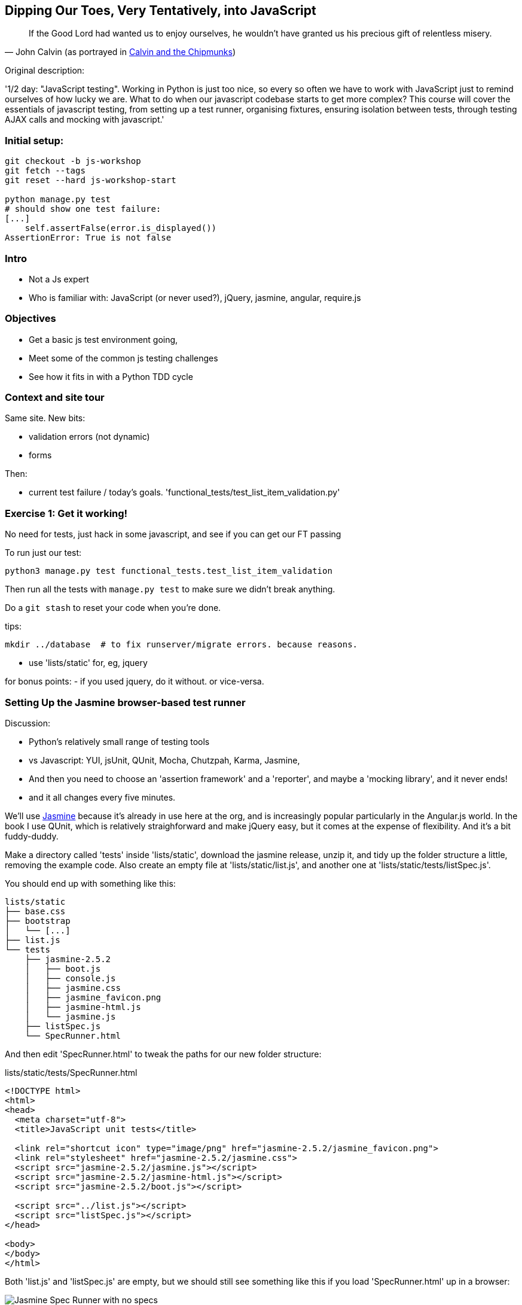 == Dipping Our Toes, Very Tentatively, into JavaScript


[quote, 'John Calvin (as portrayed in http://onemillionpoints.blogspot.co.uk/2008/08/calvin-and-chipmunks.html[Calvin and the Chipmunks])']
______________________________________________________________
If the Good Lord had wanted us to enjoy ourselves, he wouldn't have granted us
his precious gift of relentless misery.
______________________________________________________________


Original description:

'1/2 day: "JavaScript testing".  Working in Python is just too nice, so every
so often we have to work with JavaScript just to remind ourselves of how
lucky we are.  What to do when our javascript codebase starts to get more
complex?  This course will cover the essentials of javascript testing, from
setting up a test runner, organising fixtures, ensuring isolation between
tests, through testing AJAX calls and mocking with javascript.'

Initial setup:
~~~~~~~~~~~~~~

----
git checkout -b js-workshop
git fetch --tags
git reset --hard js-workshop-start

python manage.py test
# should show one test failure:
[...]
    self.assertFalse(error.is_displayed())
AssertionError: True is not false
----


Intro
~~~~~

* Not a Js expert
* Who is familiar with: JavaScript (or never used?), jQuery, jasmine, angular,
 require.js


Objectives
~~~~~~~~~~

* Get a basic js test environment going,
* Meet some of the common js testing challenges
* See how it fits in with a Python TDD cycle



Context and site tour
~~~~~~~~~~~~~~~~~~~~~

Same site. New bits: 

* validation errors (not dynamic)
* forms

Then:

* current test failure / today's goals.
  'functional_tests/test_list_item_validation.py'



Exercise 1: Get it working!
~~~~~~~~~~~~~~~~~~~~~~~~~~~

No need for tests, just hack in some javascript, and see if you can get our
FT passing

To run just our test:

----
python3 manage.py test functional_tests.test_list_item_validation
----

Then run all the tests with `manage.py test` to make sure we didn't
break anything.

Do a `git stash` to reset your code when you're done.

tips:

    mkdir ../database  # to fix runserver/migrate errors. because reasons.

* use 'lists/static' for, eg, jquery

for bonus points:
- if you used jquery, do it without.  or vice-versa.


Setting Up the Jasmine browser-based test runner
~~~~~~~~~~~~~~~~~~~~~~~~~~~~~~~~~~~~~~~~~~~~~~~~

Discussion:

* Python's relatively small range of testing tools
* vs Javascript: YUI, jsUnit, QUnit, Mocha, Chutzpah, Karma, Jasmine, 
* And then you need to choose an 'assertion framework' and a
'reporter', and maybe a 'mocking library', and it never ends!
* and it all changes every five minutes.

We'll use http://jasmine.github.io/[Jasmine] because it's already in
use here at the org, and is increasingly popular particularly in the
Angular.js world.  In the book I use QUnit, which is relatively
straighforward and make jQuery easy, but it comes at the expense of
flexibility.  And it's  a bit fuddy-duddy.

Make a directory called 'tests' inside 'lists/static', download the jasmine
release, unzip it, and tidy up the folder structure a little, removing the
example code.  Also create an empty file at 'lists/static/list.js', and
another one at 'lists/static/tests/listSpec.js'.

You should end up with something like this:


----
lists/static
├── base.css
├── bootstrap
│   └── [...]
├── list.js
└── tests
    ├── jasmine-2.5.2
    │   ├── boot.js
    │   ├── console.js
    │   ├── jasmine.css
    │   ├── jasmine_favicon.png
    │   ├── jasmine-html.js
    │   └── jasmine.js
    ├── listSpec.js
    └── SpecRunner.html
----

And then edit 'SpecRunner.html' to tweak the paths for our new folder
structure:

[role="sourcecode"]
.lists/static/tests/SpecRunner.html
[source,html]
----
<!DOCTYPE html>
<html>
<head>
  <meta charset="utf-8">
  <title>JavaScript unit tests</title>

  <link rel="shortcut icon" type="image/png" href="jasmine-2.5.2/jasmine_favicon.png">
  <link rel="stylesheet" href="jasmine-2.5.2/jasmine.css">
  <script src="jasmine-2.5.2/jasmine.js"></script>
  <script src="jasmine-2.5.2/jasmine-html.js"></script>
  <script src="jasmine-2.5.2/boot.js"></script>

  <script src="../list.js"></script>
  <script src="listSpec.js"></script>
</head>

<body>
</body>
</html>
----

Both 'list.js' and 'listSpec.js' are empty, but we should still see something
like this if you load 'SpecRunner.html' up in a browser:

.Basic Jasmine Spec runner with no specs
image::images/empty_jasmine_specrunner.png["Jasmine Spec Runner with no specs"]

NOTE: don't spend more than 5 mins or so fiddling around with the directory
    structure, especially if you already have a jasmine testing setup that
    you use every day.  This part is mainly useful for people who've never
    seen jasmine.  Here's your "cheat" checkout:
    `git reset --hard jasmine-workshop-ready`


Smoke test
^^^^^^^^^^

Edit 'listSpec.js' and create a "smoke test"

[role="sourcecode"]
.lists/static/tests/listSpec.js
[source,javascript]
----
describe("list js", function() {
  it("should have working maths", function() {
    expect(1 + 1).toEqual(2);
  });
});
----

// harry to live-code this based on copy-paste example from jasmine site?
// explain as we go


And you should see something like this:


.Maths works
image::images/maths_works.png["Jasmine with 1 passing spec"]


And if you deliberately break the test you should get this:

.Maths is broken
image::images/maths_broken.png["Jasmine with 1 failing spec"]



Concepts recap
^^^^^^^^^^^^^^

* "spec files" aka tests
* "source files" ie your real javascript
* "SpecRunner.html" ie the browser-based test runner
    - as we'll see later you can also have a command-line test runner
* smoke test is always a nice way to try out any testing framework.
* Jasmine "BDD" tests:
    * `describe` = test class
    * `it` = test
    * `expect` + `toEqual` = assert



.Basic Jasmine setup: advanced exercises
****************************************

1. Browse the http://jasmine.github.io/2.5/introduction.html[Jasmine docs] to
  learn more about Jasmine

2. Checkout out https://github.com/jasmine/jasmine-py[Jasmine-Py], 
  `pip install jasmine`, and see if you can get its alternative test runner
  working

****************************************


Adding jQuery
~~~~~~~~~~~~~

Download from jquery.com and put it in 'lists/static/jquery-3.1.1.min.js' 
(don't worry if you get a slightly different version)


Add it to the SpecRunner

[role="sourcecode"]
.lists/static/tests/SpecRunner.html
[source,diff]
----
@@ -10,6 +10,7 @@
   <script src="jasmine-2.5.2/jasmine-html.js"></script>
   <script src="jasmine-2.5.2/boot.js"></script>
 
+  <script src="../jquery-3.1.1.min.js"></script>
   <script src="../list.js"></script>
   <script src="listSpec.js"></script>
 </head>
----


And also add a bit of HTML to represent the form
and its error div which we want to hide:

[role="sourcecode"]
.lists/static/tests/SpecRunner.html
[source,diff]
----
@@ -16,5 +16,11 @@
 </head>
 
 <body>
+
+  <form>
+    <input name="text" />
+    <div class="has-error"></div>
+  </form>
+
 </body>
 </html>
----


Now let's use jQuery in our test:

[role="sourcecode"]
.lists/static/tests/listSpec.js
[source,javascript]
----
  it("should be able to use jquery to create and hide things", function() {
    expect( $('.has-error').is(':visible') ).toBe(true);
    $('.has-error').hide();
    expect( $('.has-error').is(':visible') ).toBe(false);
  });
----


Global state:  the key challenge of js testing. Lesson 1: HTML fixtures
~~~~~~~~~~~~~~~~~~~~~~~~~~~~~~~~~~~~~~~~~~~~~~~~~~~~~~~~~~~~~~~~~~~~~~~

* what happens if we dupe the test?

----
2 specs, 1 failure

list js should be able to run the same test twice
  Expected false to be true.
----


* need some way of re-setting the DOM before each test?
* or we only do things that are non-destructive

--> use `beforeEach` and `afterEach` and jQuery append/remove
--> not only solution!


.HTML fixtures advanced exercise
****************************************

Check out "jasmine-jquery" and "jasmine-fixtures" as alternative ways
of loading fixtures.

****************************************




Testing our actual intended behaviour
~~~~~~~~~~~~~~~~~~~~~~~~~~~~~~~~~~~~~

Replace our tests with what we actually want to test:

[role="sourcecode"]
.lists/static/tests/listSpec.js
[source,javascript]
----
  it("should hide errors on keypress", function() {
    $('#testform input').trigger('keypress');
    expect( $('.has-error').is(':visible') ).toBe(false);
  });
----

And maybe this too?  Always check the negative case!

[role="sourcecode"]
.lists/static/tests/listSpec.js
[source,javascript]
----
  it("should not hide errors unnecessarily", function() {
    expect( $('.has-error').is(':visible') ).toBe(true);
  });
----


The key challenge of js testing. Lesson 2: Execution order
^^^^^^^^^^^^^^^^^^^^^^^^^^^^^^^^^^^^^^^^^^^^^^^^^^^^^^^^^^

* What's the simplest thing we can do?
* Does your hacked-in implementation from earlier work?
* If not, why not?  Debug with some `console.logs`
* If you didn't already, try an 'jquery-wait-for-document-ready' invocation.
  Does that help?

Tips:

* Be clear on what gets executed when:
* When does our HTML fixture get added?  When do we attach our event listeners?
* Want to ask jQuery what event listeners are attached to an element?

[source,javascript]
----
$._data($('selector')[0], 'events')
----



Building a solution that works
~~~~~~~~~~~~~~~~~~~~~~~~~~~~~~

We'll have to bite the bullet and use an initialization function.  It's
a common pattern.

[role="sourcecode"]
.lists/static/tests/listSpec.js
[source,javascript]
----
  it("should hide errors on keypress", function() {
    initialize();
    $('#testform input').trigger('keypress');
    expect( $('.has-error').is(':visible') ).toBe(false);
  });
----

* Get this working
* How can we improve on it?


.JavaScript testing: more advanced challenges
**********************************************

1. Add onclick handler, with fts and unit tests
2. Install jslint or jshint into your editor and get it to check your code.
3. Rewrite everything to not use jQuery
4. Require.js?

**********************************************


Final discussion
~~~~~~~~~~~~~~~~

----
git stash show -p
# vs
git diff js-workshop-start
----

Compare our finalised JavaScript with our first hacked-in solution.  Was it
worth it?  If not in the immediate, how might it be worth it in the longer run?



Recap: JavaScript Testing Notes
~~~~~~~~~~~~~~~~~~~~~~~~~~~~~~~

* One of the great advantages of Selenium is that it allows you to test that
  your JavaScript really works, just as it tests your Python code.

* There are many JavaScript test running libraries out there.  Jasmine is
  popular with the Angular.js crowd.  QUnit is a nice simple one if you're
  only using jQuery

* No matter which testing library you use, you'll always need to find solutions
  to the main challenge of JavaScript testing, which is about 'managing global
  state'.  That includes:
    - the DOM / HTML fixtures
    - namespacing
    - understanding and controlling execution order.

* I don't really mean it when I say that JavaScript is awful. It can actually
  be quite fun.  But I'll say it again: make sure you've read
  <<jsgoodparts,'JavaScript: The Good Parts'>>.



Bonus round: Ajax and Mocking
~~~~~~~~~~~~~~~~~~~~~~~~~~~~~

Still with me?  Glutton for punishment?  OK, let's do a little more.

    git checkout js-workshop-bonus-start

Here's a new file:

[role="sourcecode"]
.lists/api.py
[source,html]
----
def list(request, list_id):
    list_ = List.objects.get(id=list_id)
    if request.method == 'POST':
        form = ExistingListItemForm(for_list=list_, data=request.POST)
        if form.is_valid():
            form.save()
            return HttpResponse(status=201)
        else:
            return HttpResponse(
                json.dumps({'error': form.errors['text'][0]}),
                content_type='application/json',
                status=400
            )
    item_dicts = [
        {'id': item.id, 'text': item.text}
        for item in list_.item_set.all()
    ]
    return HttpResponse(
        json.dumps(item_dicts),
        content_type='application/json'
    )
----

You now have a new API view you can use, for an existing list, to do retrieving
and adding list items via REST calls.  Can we test-drive the development
of our Ajax in 'list.js'?

We won't worry about errors for now.



Testing an Ajax get with jasmine-ajax-mock
^^^^^^^^^^^^^^^^^^^^^^^^^^^^^^^^^^^^^^^^^^

Here's our first test, for retrieving list items via ajax GET and populating
the list table:

[role="sourcecode"]
.lists/static/tests/listSpec.js
[source,javascript]
----
  it("should retrieve items via ajax and fill in lists table on page load", function () {
    var url = '/listitemsapi/';
    window.Superlists.startAjax(url);

    expect(jasmine.Ajax.requests.mostRecent().url).toBe(url);

    var rowsJson = JSON.stringify([
        {'id': 101, 'text': 'item 1 text'},
        {'id': 102, 'text': 'item 2 text'},
    ]);

    jasmine.Ajax.requests.mostRecent().respondWith({
      "status": 200,
      "contentType": 'application/json',
      "responseText": rowsJson
    });

    var rows = $('#id_list_table tr');
    expect(rows.length).toEqual(2);
    var row1 = $('#id_list_table tr:first-child td');
    expect(row1.text()).toEqual('1: item 1 text');
    var row2 = $('#id_list_table tr:last-child td');
    expect(row2.text()).toEqual('2: item 2 text');
  });
----

Let's get it passing!


Cheating and working backwards: test a POST that already exists
^^^^^^^^^^^^^^^^^^^^^^^^^^^^^^^^^^^^^^^^^^^^^^^^^^^^^^^^^^^^^^^

    git checkout js-workshop-bonus-part2

Functional Tests should pass.


[role="sourcecode"]
.lists/static/tests/list.js
[source,javascript]
----
window.Superlists.startAjax = function (url) {
  getListItems(url);
  var form = $('input[name="text"]').parent('form');
  form.on('submit', function (event) {
    event.preventDefault();
    $.post(url, {
      'text': form.find('input[name="text"]').val(),
      'csrfmiddlewaretoken': form.find('input[name="csrfmiddlewaretoken"]').val(),
    }).done(function () {
      getListItems(url);
    });
  });
};
----

Can we reverse-engineer  some js tests for that?

What about for repopulating the table?

//TODO: add placeholder code for second test

Tips:

* use `toEqual` not `toBe`.


Finally: Mocking with JavaScript
^^^^^^^^^^^^^^^^^^^^^^^^^^^^^^^^

What about our `getListItems` helper function?  Could we de-duplicate our tests
by using some mocks!  Yes indeed we could!  (whether it's actually worth it is
debatable, but we may as well learn the technique).

* use spyOn(window, 'getListItems') (or add it to Superlists)
* refactor two tests
* or, debatably, leave one sanity-check test, add a second.
* don't forget to deliberately break things to see them fail.

    git checkout js-workshop-bonus-part3 if you need to

